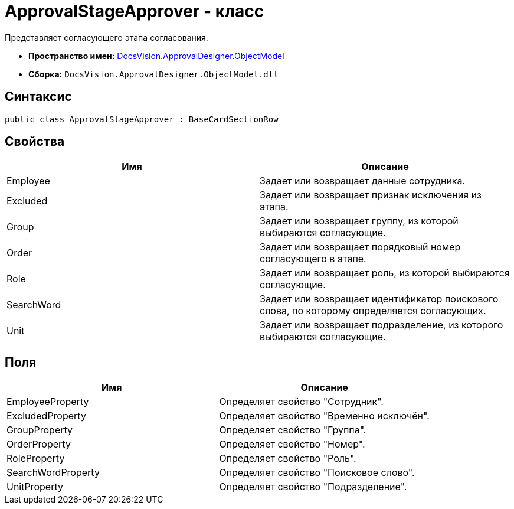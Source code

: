 = ApprovalStageApprover - класс

Представляет согласующего этапа согласования.

* *Пространство имен:* xref:api/DocsVision/Platform/ObjectModel/ObjectModel_NS.adoc[DocsVision.ApprovalDesigner.ObjectModel]
* *Сборка:* `DocsVision.ApprovalDesigner.ObjectModel.dll`

== Синтаксис

[source,csharp]
----
public class ApprovalStageApprover : BaseCardSectionRow
----

== Свойства

[cols=",",options="header"]
|===
|Имя |Описание
|Employee |Задает или возвращает данные сотрудника.
|Excluded |Задает или возвращает признак исключения из этапа.
|Group |Задает или возвращает группу, из которой выбираются согласующие.
|Order |Задает или возвращает порядковый номер согласующего в этапе.
|Role |Задает или возвращает роль, из которой выбираются согласующие.
|SearchWord |Задает или возвращает идентификатор поискового слова, по которому определяется согласующих.
|Unit |Задает или возвращает подразделение, из которого выбираются согласующие.
|===

== Поля

[cols=",",options="header"]
|===
|Имя |Описание
|EmployeeProperty |Определяет свойство "Сотрудник".
|ExcludedProperty |Определяет свойство "Временно исключён".
|GroupProperty |Определяет свойство "Группа".
|OrderProperty |Определяет свойство "Номер".
|RoleProperty |Определяет свойство "Роль".
|SearchWordProperty |Определяет свойство "Поисковое слово".
|UnitProperty |Определяет свойство "Подразделение".
|===
